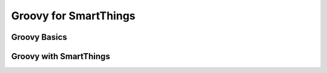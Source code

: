.. _learning-groovy:

Groovy for SmartThings
======================

Groovy Basics
-------------

Groovy with SmartThings
-----------------------
